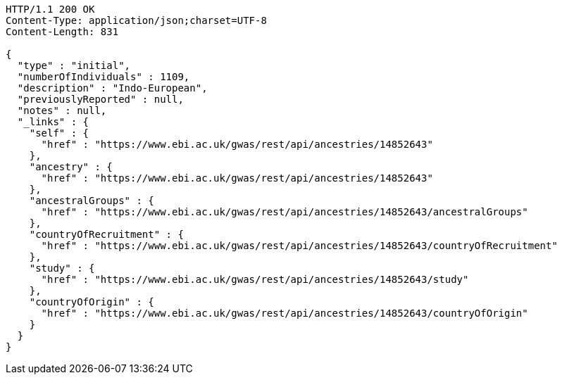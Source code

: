 [source,http,options="nowrap"]
----
HTTP/1.1 200 OK
Content-Type: application/json;charset=UTF-8
Content-Length: 831

{
  "type" : "initial",
  "numberOfIndividuals" : 1109,
  "description" : "Indo-European",
  "previouslyReported" : null,
  "notes" : null,
  "_links" : {
    "self" : {
      "href" : "https://www.ebi.ac.uk/gwas/rest/api/ancestries/14852643"
    },
    "ancestry" : {
      "href" : "https://www.ebi.ac.uk/gwas/rest/api/ancestries/14852643"
    },
    "ancestralGroups" : {
      "href" : "https://www.ebi.ac.uk/gwas/rest/api/ancestries/14852643/ancestralGroups"
    },
    "countryOfRecruitment" : {
      "href" : "https://www.ebi.ac.uk/gwas/rest/api/ancestries/14852643/countryOfRecruitment"
    },
    "study" : {
      "href" : "https://www.ebi.ac.uk/gwas/rest/api/ancestries/14852643/study"
    },
    "countryOfOrigin" : {
      "href" : "https://www.ebi.ac.uk/gwas/rest/api/ancestries/14852643/countryOfOrigin"
    }
  }
}
----